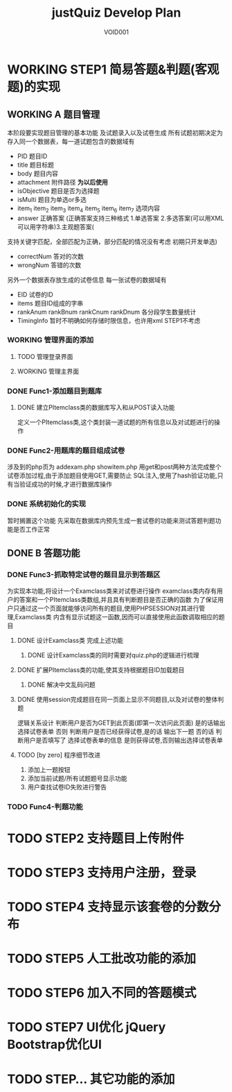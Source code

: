 #+STARTUP: content
#+TITLE: justQuiz Develop Plan
#+AUTHOR: VOID001

* WORKING STEP1 简易答题&判题(客观题)的实现
** WORKING A 题目管理
本阶段要实现题目管理的基本功能 及试题录入以及试卷生成
所有试题初期决定为存入同一个数据表，每一道试题包含的数据域有
- PID 题目ID
- title 题目标题
- body 题目内容
- attachment 附件路径 *为以后使用*
- isObjective 题目是否为选择题
- isMulti 题目为单选or多选
- item_1 item_2 item_3 item_4 item_5 item_6 item_7 选项内容
- answer 正确答案 (正确答案支持三种格式 1.单选答案 2.多选答案(可以用XML可以用字符串)3.主观题答案(
支持关键字匹配，全部匹配为正确，部分匹配的情况没有考虑 初期只开发单选)
- correctNum 答对的次数
- wrongNum 答错的次数

另外一个数据表存放生成的试卷信息
每一张试卷的数据域有
- EID 试卷的ID
- items 题目ID组成的字串
- rankAnum rankBnum rankCnum rankDnum 各分段学生数量统计
- TimingInfo 暂时不明确如何存储时限信息，也许用xml STEP1不考虑
   
*** WORKING 管理界面的添加
**** TODO 管理登录界面
**** WORKING 管理主界面
*** DONE Func1-添加题目到题库
    CLOSED: [2015-02-07 六 19:59]

**** DONE 建立PItemclass类的数据库写入和从POST读入功能
     CLOSED: [2015-02-07 六 13:30]
定义一个PItemclass类,这个类封装一道试题的所有信息以及对试题进行的操作
*** DONE Func2-用题库的题目组成试卷
    CLOSED: [2015-02-14 六 23:59]
    涉及到的php页为 addexam.php showitem.php
    用get和post两种方法完成整个试卷添加过程,由于添加题目使用GET,需要防止
SQL注入,使用了hash验证功能,只有当验证成功的时候,才进行数据库操作
*** DONE 系统初始化的实现
    CLOSED: [2015-02-06 五 20:04]
暂时搁置这个功能 先采取在数据库内预先生成一套试卷的功能来测试答题判题功能是否工作正常
** DONE B 答题功能
   CLOSED: [2015-02-07 六 19:58]
*** DONE Func3-抓取特定试卷的题目显示到答题区
    CLOSED: [2015-02-07 六 19:58]
为实现本功能,将设计一个Examclass类来对试卷进行操作
examclass类内存有用户的答案和一个PItemclass类数组,并且具有判断题目是否正确的函数
为了保证用户只通过这一个页面就能够访问所有的题目,使用PHPSESSION对其进行管理,Examclass类
内含有显示试题这一函数,因而可以直接使用此函数调取相应的题目
**** DONE 设计Examclass类 完成上述功能
     CLOSED: [2015-02-07 六 13:30]
***** DONE 设计Examclass类的同时需要对quiz.php的逻辑进行梳理
      CLOSED: [2015-02-07 六 15:59]
**** DONE 扩展PItemclass类的功能,使其支持根据题目ID加载题目
     CLOSED: [2015-02-07 六 13:30]
***** DONE 解决中文乱码问题
      CLOSED: [2015-02-07 六 00:23]
**** DONE 使用session完成题目在同一页面上显示不同题目,以及对试卷的整体判题
     CLOSED: [2015-02-07 六 13:30]
逻辑关系设计
判断用户是否为GET到此页面(即第一次访问此页面) 是的话输出选择试卷表单
否则 判断用户是否已经获得试卷,是的话 输出下一题 否的话 判断用户是否填写了
选择试卷表单的信息 是则获得试卷,否则输出选择试卷表单
**** TODO [by zero] 程序细节改进
1. 添加上一题按钮
2. 添加当前试题/所有试题题号显示功能
3. 用户查找试卷ID失败进行警告
*** TODO Func4-判题功能
* TODO STEP2 支持题目上传附件
* TODO STEP3 支持用户注册，登录
* TODO STEP4 支持显示该套卷的分数分布
* TODO STEP5 人工批改功能的添加
* TODO STEP6 加入不同的答题模式
* TODO STEP7 UI优化 jQuery Bootstrap优化UI
* TODO STEP... 其它功能的添加
